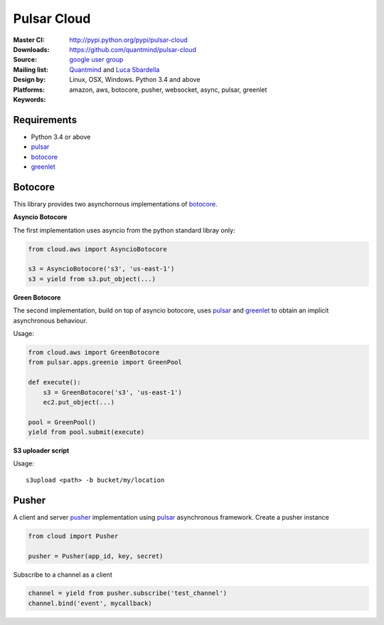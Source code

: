 Pulsar Cloud
================

:Master CI: |master-build|_ |coverage-master|
:Downloads: http://pypi.python.org/pypi/pulsar-cloud
:Source: https://github.com/quantmind/pulsar-cloud
:Mailing list: `google user group`_
:Design by: `Quantmind`_ and `Luca Sbardella`_
:Platforms: Linux, OSX, Windows. Python 3.4 and above
:Keywords: amazon, aws, botocore, pusher, websocket, async, pulsar, greenlet

.. |master-build| image:: https://travis-ci.org/quantmind/pulsar-cloud.svg?branch=master
.. _master-build: http://travis-ci.org/quantmind/pulsar-cloud
.. |coverage-master| image:: https://coveralls.io/repos/quantmind/pulsar-cloud/badge.svg?branch=master&service=github
  :target: https://coveralls.io/github/quantmind/pulsar-cloud?branch=master

Requirements
---------------

* Python 3.4 or above
* pulsar_
* botocore_
* greenlet_


Botocore
------------

This library provides two asynchornous implementations of botocore_.

**Asyncio Botocore**

The first implementation uses asyncio from the python standard libray only:

.. code:: python

    from cloud.aws import AsyncioBotocore

    s3 = AsyncioBotocore('s3', 'us-east-1')
    s3 = yield from s3.put_object(...)


**Green Botocore**

The second implementation, build on top of asyncio botocore, uses
pulsar_ and greenlet_ to obtain an implicit asynchronous behaviour.

Usage:

.. code:: python

    from cloud.aws import GreenBotocore
    from pulsar.apps.greenio import GreenPool

    def execute():
        s3 = GreenBotocore('s3', 'us-east-1')
        ec2.put_object(...)

    pool = GreenPool()
    yield from pool.submit(execute)


**S3 uploader script**

Usage::

    s3upload <path> -b bucket/my/location


Pusher
------------
A client and server pusher_ implementation using
pulsar_ asynchronous framework.
Create a pusher instance

.. code:: python

    from cloud import Pusher

    pusher = Pusher(app_id, key, secret)


Subscribe to a channel as a client

.. code:: python

    channel = yield from pusher.subscribe('test_channel')
    channel.bind('event', mycallback)

.. _`Luca Sbardella`: http://lucasbardella.com
.. _`Quantmind`: http://quantmind.com
.. _`google user group`: https://groups.google.com/forum/?fromgroups#!forum/python-pulsar
.. _pusher: https://pusher.com/
.. _pulsar: https://github.com/quantmind/pulsar
.. _botocore: https://github.com/boto/botocore
.. _greenlet: https://greenlet.readthedocs.org/en/latest/
